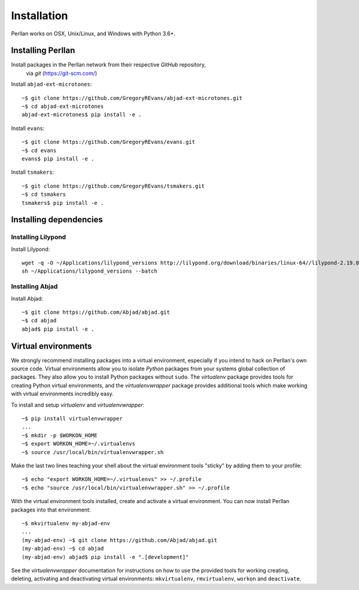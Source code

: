 Installation
============

Perllan works on OSX, Unix/Linux, and Windows with Python 3.6+.

Installing Perllan
------------------

Install packages in the Perllan network from their respective `GitHub` repository,
    via `git` (https://git-scm.com/)

Install ``abjad-ext-microtones``::

    ~$ git clone https://github.com/GregoryREvans/abjad-ext-microtones.git
    ~$ cd abjad-ext-microtones
    abjad-ext-microtones$ pip install -e .

Install ``evans``::

    ~$ git clone https://github.com/GregoryREvans/evans.git
    ~$ cd evans
    evans$ pip install -e .

Install ``tsmakers``::

    ~$ git clone https://github.com/GregoryREvans/tsmakers.git
    ~$ cd tsmakers
    tsmakers$ pip install -e .

Installing dependencies
--------------------------------

Installing Lilypond
````````````````````````

Install Lilypond::

    wget -q -O ~/Applications/lilypond_versions http://lilypond.org/download/binaries/linux-64//lilypond-2.19.84-1.linux-64.sh
    sh ~/Applications/lilypond_versions --batch

Installing Abjad
````````````````````````

Install Abjad::

    ~$ git clone https://github.com/Abjad/abjad.git
    ~$ cd abjad
    abjad$ pip install -e .

Virtual environments
--------------------

We strongly recommend installing packages into a virtual environment, especially
if you intend to hack on Perllan's own source code. Virtual environments allow
you to isolate `Python` packages from your systems global collection of
packages. They also allow you to install Python packages without ``sudo``. The
`virtualenv` package provides tools for creating Python virtual environments,
and the `virtualenvwrapper` package provides additional tools which make
working with virtual environments incredibly easy.

To install and setup `virtualenv` and `virtualenvwrapper`:

::

    ~$ pip install virtualenvwrapper
    ...
    ~$ mkdir -p $WORKON_HOME
    ~$ export WORKON_HOME=~/.virtualenvs
    ~$ source /usr/local/bin/virtualenvwrapper.sh

Make the last two lines teaching your shell about the virtual environment
tools "sticky" by adding them to your profile:

::

    ~$ echo "export WORKON_HOME=~/.virtualenvs" >> ~/.profile
    ~$ echo "source /usr/local/bin/virtualenvwrapper.sh" >> ~/.profile

With the virtual environment tools installed, create and activate a virtual
environment. You can now install Perllan packages into that environment:

::

    ~$ mkvirtualenv my-abjad-env
    ...
    (my-abjad-env) ~$ git clone https://github.com/Abjad/abjad.git
    (my-abjad-env) ~$ cd abjad
    (my-abjad-env) abjad$ pip install -e ".[development]"

See the `virtualenvwrapper` documentation for instructions on how to use the
provided tools for working creating, deleting, activating and deactivating
virtual environments: ``mkvirtualenv``, ``rmvirtualenv``, ``workon`` and
``deactivate``.
